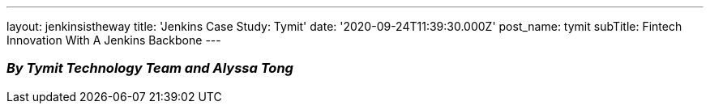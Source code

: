 ---
layout: jenkinsistheway
title: 'Jenkins Case Study: Tymit'
date: '2020-09-24T11:39:30.000Z'
post_name: tymit
subTitle: Fintech Innovation With A Jenkins Backbone
---

=== _By Tymit Technology Team and Alyssa Tong_